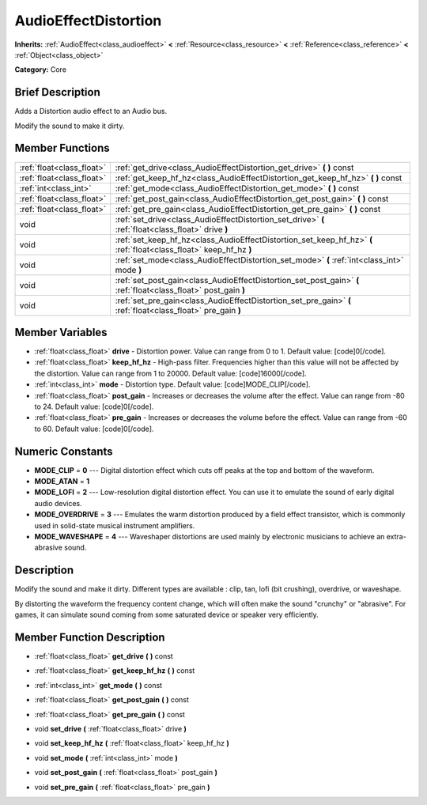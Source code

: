.. Generated automatically by doc/tools/makerst.py in Godot's source tree.
.. DO NOT EDIT THIS FILE, but the AudioEffectDistortion.xml source instead.
.. The source is found in doc/classes or modules/<name>/doc_classes.

.. _class_AudioEffectDistortion:

AudioEffectDistortion
=====================

**Inherits:** :ref:`AudioEffect<class_audioeffect>` **<** :ref:`Resource<class_resource>` **<** :ref:`Reference<class_reference>` **<** :ref:`Object<class_object>`

**Category:** Core

Brief Description
-----------------

Adds a Distortion audio effect to an Audio bus.

Modify the sound to make it dirty.

Member Functions
----------------

+----------------------------+----------------------------------------------------------------------------------------------------------------------+
| :ref:`float<class_float>`  | :ref:`get_drive<class_AudioEffectDistortion_get_drive>`  **(** **)** const                                           |
+----------------------------+----------------------------------------------------------------------------------------------------------------------+
| :ref:`float<class_float>`  | :ref:`get_keep_hf_hz<class_AudioEffectDistortion_get_keep_hf_hz>`  **(** **)** const                                 |
+----------------------------+----------------------------------------------------------------------------------------------------------------------+
| :ref:`int<class_int>`      | :ref:`get_mode<class_AudioEffectDistortion_get_mode>`  **(** **)** const                                             |
+----------------------------+----------------------------------------------------------------------------------------------------------------------+
| :ref:`float<class_float>`  | :ref:`get_post_gain<class_AudioEffectDistortion_get_post_gain>`  **(** **)** const                                   |
+----------------------------+----------------------------------------------------------------------------------------------------------------------+
| :ref:`float<class_float>`  | :ref:`get_pre_gain<class_AudioEffectDistortion_get_pre_gain>`  **(** **)** const                                     |
+----------------------------+----------------------------------------------------------------------------------------------------------------------+
| void                       | :ref:`set_drive<class_AudioEffectDistortion_set_drive>`  **(** :ref:`float<class_float>` drive  **)**                |
+----------------------------+----------------------------------------------------------------------------------------------------------------------+
| void                       | :ref:`set_keep_hf_hz<class_AudioEffectDistortion_set_keep_hf_hz>`  **(** :ref:`float<class_float>` keep_hf_hz  **)** |
+----------------------------+----------------------------------------------------------------------------------------------------------------------+
| void                       | :ref:`set_mode<class_AudioEffectDistortion_set_mode>`  **(** :ref:`int<class_int>` mode  **)**                       |
+----------------------------+----------------------------------------------------------------------------------------------------------------------+
| void                       | :ref:`set_post_gain<class_AudioEffectDistortion_set_post_gain>`  **(** :ref:`float<class_float>` post_gain  **)**    |
+----------------------------+----------------------------------------------------------------------------------------------------------------------+
| void                       | :ref:`set_pre_gain<class_AudioEffectDistortion_set_pre_gain>`  **(** :ref:`float<class_float>` pre_gain  **)**       |
+----------------------------+----------------------------------------------------------------------------------------------------------------------+

Member Variables
----------------

- :ref:`float<class_float>` **drive** - Distortion power. Value can range from 0 to 1. Default value: [code]0[/code].
- :ref:`float<class_float>` **keep_hf_hz** - High-pass filter. Frequencies higher than this value will not be affected by the distortion. Value can range from 1 to 20000. Default value: [code]16000[/code].
- :ref:`int<class_int>` **mode** - Distortion type. Default value: [code]MODE_CLIP[/code].
- :ref:`float<class_float>` **post_gain** - Increases or decreases the volume after the effect. Value can range from -80 to 24. Default value: [code]0[/code].
- :ref:`float<class_float>` **pre_gain** - Increases or decreases the volume before the effect. Value can range from -60 to 60. Default value: [code]0[/code].

Numeric Constants
-----------------

- **MODE_CLIP** = **0** --- Digital distortion effect which cuts off peaks at the top and bottom of the waveform.
- **MODE_ATAN** = **1**
- **MODE_LOFI** = **2** --- Low-resolution digital distortion effect. You can use it to emulate the sound of early digital audio devices.
- **MODE_OVERDRIVE** = **3** --- Emulates the warm distortion produced by a field effect transistor, which is commonly used in solid-state musical instrument amplifiers.
- **MODE_WAVESHAPE** = **4** --- Waveshaper distortions are used mainly by electronic musicians to achieve an extra-abrasive sound.

Description
-----------

Modify the sound and make it dirty. Different types are available : clip, tan, lofi (bit crushing), overdrive, or waveshape.

By distorting the waveform the frequency content change, which will often make the sound "crunchy" or "abrasive". For games, it can simulate sound coming from some saturated device or speaker very efficiently.

Member Function Description
---------------------------

.. _class_AudioEffectDistortion_get_drive:

- :ref:`float<class_float>`  **get_drive**  **(** **)** const

.. _class_AudioEffectDistortion_get_keep_hf_hz:

- :ref:`float<class_float>`  **get_keep_hf_hz**  **(** **)** const

.. _class_AudioEffectDistortion_get_mode:

- :ref:`int<class_int>`  **get_mode**  **(** **)** const

.. _class_AudioEffectDistortion_get_post_gain:

- :ref:`float<class_float>`  **get_post_gain**  **(** **)** const

.. _class_AudioEffectDistortion_get_pre_gain:

- :ref:`float<class_float>`  **get_pre_gain**  **(** **)** const

.. _class_AudioEffectDistortion_set_drive:

- void  **set_drive**  **(** :ref:`float<class_float>` drive  **)**

.. _class_AudioEffectDistortion_set_keep_hf_hz:

- void  **set_keep_hf_hz**  **(** :ref:`float<class_float>` keep_hf_hz  **)**

.. _class_AudioEffectDistortion_set_mode:

- void  **set_mode**  **(** :ref:`int<class_int>` mode  **)**

.. _class_AudioEffectDistortion_set_post_gain:

- void  **set_post_gain**  **(** :ref:`float<class_float>` post_gain  **)**

.. _class_AudioEffectDistortion_set_pre_gain:

- void  **set_pre_gain**  **(** :ref:`float<class_float>` pre_gain  **)**


